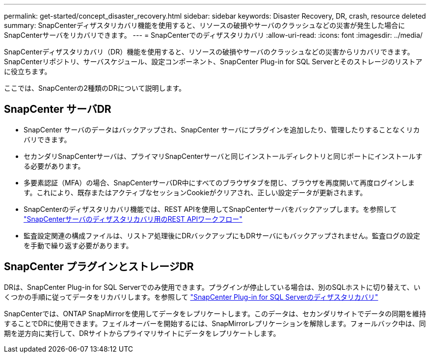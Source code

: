 ---
permalink: get-started/concept_disaster_recovery.html 
sidebar: sidebar 
keywords: Disaster Recovery, DR, crash, resource deleted 
summary: SnapCenterディザスタリカバリ機能を使用すると、リソースの破損やサーバのクラッシュなどの災害が発生した場合にSnapCenterサーバをリカバリできます。 
---
= SnapCenterでのディザスタリカバリ
:allow-uri-read: 
:icons: font
:imagesdir: ../media/


[role="lead"]
SnapCenterディザスタリカバリ（DR）機能を使用すると、リソースの破損やサーバのクラッシュなどの災害からリカバリできます。SnapCenterリポジトリ、サーバスケジュール、設定コンポーネント、SnapCenter Plug-in for SQL Serverとそのストレージのリストアに役立ちます。

ここでは、SnapCenterの2種類のDRについて説明します。



== SnapCenter サーバDR

* SnapCenter サーバのデータはバックアップされ、SnapCenter サーバにプラグインを追加したり、管理したりすることなくリカバリできます。
* セカンダリSnapCenterサーバは、プライマリSnapCenterサーバと同じインストールディレクトリと同じポートにインストールする必要があります。
* 多要素認証（MFA）の場合、SnapCenterサーバDR中にすべてのブラウザタブを閉じ、ブラウザを再度開いて再度ログインします。これにより、既存またはアクティブなセッションCookieがクリアされ、正しい設定データが更新されます。
* SnapCenterのディザスタリカバリ機能では、REST APIを使用してSnapCenterサーバをバックアップします。を参照して link:../tech-refresh/task_tech_refresh_server_host.html["SnapCenterサーバのディザスタリカバリ用のREST APIワークフロー"]
* 監査設定関連の構成ファイルは、リストア処理後にDRバックアップにもDRサーバにもバックアップされません。監査ログの設定を手動で繰り返す必要があります。




== SnapCenter プラグインとストレージDR

DRは、SnapCenter Plug-in for SQL Serverでのみ使用できます。プラグインが停止している場合は、別のSQLホストに切り替えて、いくつかの手順に従ってデータをリカバリします。を参照して link:../protect-scsql/task_disaster_recovery_scsql.html["SnapCenter Plug-in for SQL Serverのディザスタリカバリ"]

SnapCenterでは、ONTAP SnapMirrorを使用してデータをレプリケートします。このデータは、セカンダリサイトでデータの同期を維持することでDRに使用できます。フェイルオーバーを開始するには、SnapMirrorレプリケーションを解除します。フォールバック中は、同期を逆方向に実行して、DRサイトからプライマリサイトにデータをレプリケートします。
